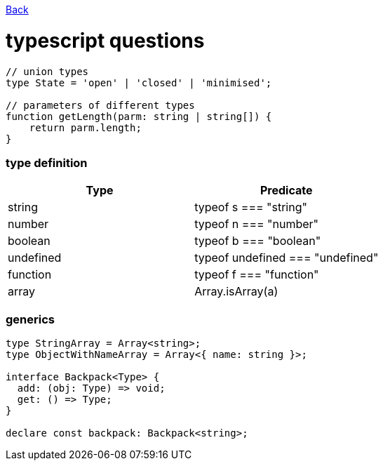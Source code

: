 link:./README.md[Back]

= typescript questions =

```js
// union types
type State = 'open' | 'closed' | 'minimised';

// parameters of different types
function getLength(parm: string | string[]) {
    return parm.length;
}

```

=== type definition ===

|===
| Type | Predicate

| string    
| typeof s === "string"

| number
| typeof n === "number"

| boolean
| typeof b === "boolean"

| undefined
| typeof undefined === "undefined"

| function
| typeof f === "function"

| array
| Array.isArray(a)
|===

=== generics ===

```js
type StringArray = Array<string>;
type ObjectWithNameArray = Array<{ name: string }>;

interface Backpack<Type> {
  add: (obj: Type) => void;
  get: () => Type;
}

declare const backpack: Backpack<string>;
```

